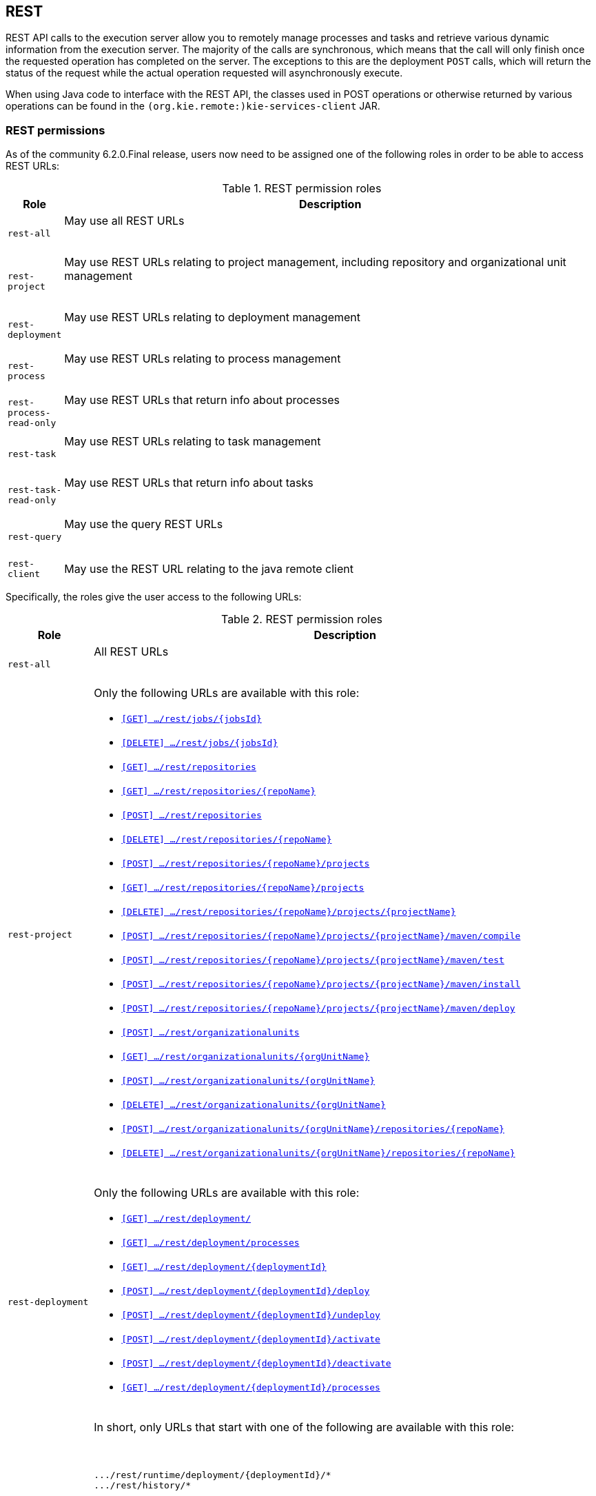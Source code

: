 :icons:

[[remote.rest]]
== REST

REST API calls to the execution server allow you to remotely manage processes and tasks and retrieve 
various dynamic information from the execution server. The majority of the calls are synchronous, 
which means that the call will only finish once the requested operation has completed on the server. 
The exceptions to this are the deployment `POST` calls, which will return the status of the request 
while the actual operation requested will asynchronously execute.

When using Java code to interface with the REST API, the classes used in POST operations or 
otherwise returned by various operations can be found in the `(org.kie.remote:)kie-services-client` 
JAR.

[[remote.rest.permissions]]
=== REST permissions 

As of the community 6.2.0.Final release, users now need to be assigned one of the following roles in
order to be able to access REST URLs: 

.REST permission roles
[cols="<m,<70%d",options="header"]
|==================================================================================================
| Role | Description 
| rest-all | May use all REST URLs +

{empty} +
| rest-project | May use REST URLs relating to project management, including 
repository and organizational unit management +

{empty} +
| rest-deployment | May use REST URLs relating to deployment management

{empty} +
| rest-process | May use REST URLs relating to process management

{empty} +
| rest-process-read-only | May use REST URLs that return info about processes

{empty} +
| rest-task | May use REST URLs relating to task management

{empty} +
| rest-task-read-only | May use REST URLs that return info about tasks

{empty} +
| rest-query | May use the query REST URLs

{empty} +
| rest-client | May use the REST URL relating to the java remote client
|==================================================================================================

Specifically, the roles give the user access to the following URLs:

.REST permission roles
[cols="1,2a",frame="all",options="header"]
|==================================================================================================
| Role                     | Description
| `rest-all`               | All REST URLs

{empty} +
| `rest-project`
|

Only the following URLs are available with this role: +

* <<url-get-job,`[GET]    .../rest/jobs/{jobsId}`>>
* <<url-delete-job,`[DELETE] .../rest/jobs/{jobsId}`>>
* <<url-get-repositories,`[GET]    .../rest/repositories`>>
* <<url-get-repository,`[GET]    .../rest/repositories/{repoName}`>>
* <<url-create-repository,`[POST]   .../rest/repositories`>>
* <<url-delete-repository,`[DELETE] .../rest/repositories/{repoName}`>>
* <<url-create-project,`[POST]   .../rest/repositories/{repoName}/projects`>>
* <<url-get-projects,`[GET]    .../rest/repositories/{repoName}/projects`>>
* <<url-delete-project,`[DELETE] .../rest/repositories/{repoName}/projects/{projectName}`>>
* <<url-compile-project,`[POST]   .../rest/repositories/{repoName}/projects/{projectName}/maven/compile`>>
* <<url-test-project,`[POST]   .../rest/repositories/{repoName}/projects/{projectName}/maven/test`>>
* <<url-install-project,`[POST]   .../rest/repositories/{repoName}/projects/{projectName}/maven/install`>>
* <<url-deploy-project,`[POST]   .../rest/repositories/{repoName}/projects/{projectName}/maven/deploy`>>
* <<url-create-org-unit,`[POST]   .../rest/organizationalunits`>>
* <<url-get-org-unit,`[GET]    .../rest/organizationalunits/{orgUnitName}`>>
* <<url-update-org-unit,`[POST]   .../rest/organizationalunits/{orgUnitName}`>>
* <<url-remove-org-unit,`[DELETE] .../rest/organizationalunits/{orgUnitName}`>>
* <<url-add-repo-to-org-unit,`[POST]   .../rest/organizationalunits/{orgUnitName}/repositories/{repoName}`>>
* <<url-remove-repo-to-org-unit,`[DELETE] .../rest/organizationalunits/{orgUnitName}/repositories/{repoName}`>>

{empty} +
| `rest-deployment`
|

Only the following URLs are available with this role: +

* <<url-get-deployments,`[GET]    .../rest/deployment/`>>
* <<url-get-process-defs,`[GET]    .../rest/deployment/processes`>>
* <<url-get-deployment,`[GET]    .../rest/deployment/{deploymentId}`>>
* <<url-deploy,`[POST]   .../rest/deployment/{deploymentId}/deploy`>>
* <<url-undeploy,`[POST]   .../rest/deployment/{deploymentId}/undeploy`>>
* <<url-activate-deployment,`[POST]   .../rest/deployment/{deploymentId}/activate`>>
* <<url-deactivate-deployment,`[POST]   .../rest/deployment/{deploymentId}/deactivate`>>
* <<url-get-dep-process-defs,`[GET]    .../rest/deployment/{deploymentId}/processes`>>

{empty} +
| `rest-process`
|

In short, only URLs that start with one of the following are available with this role: +

{empty} +
```
.../rest/runtime/deployment/{deploymentId}/*
.../rest/history/*
```

Only the following URLs are available with this role: +

* <<url-get-process-def,`[GET]   .../rest/runtime/deployment/{deploymentId}/process/{procDefId}`>>
* <<url-start-process,`[POST]  .../rest/runtime/deployment/{deploymentId}/process/{procDefId}/start`>>
* <<url-get-start-form,`[GET]   .../rest/runtime/deployment/{deploymentId}/process/{procDefId}/startform`>>
* <<url-get-proc-inst,`[GET]   .../rest/runtime/deployment/{deploymentId}/process/instance/{procInstId}`>>
* <<url-abort-proc-inst,`[POST]  .../rest/runtime/deployment/{deploymentId}/process/instance/{procInstId}/abort`>>
* <<url-signal-proc-inst,`[POST] .../rest/runtime/deployment/{deploymentId}/process/instance/{procInstId}/signal`>>
* <<url-get-proc-inst-var,`[GET]   .../rest/runtime/deployment/{deploymentId}/process/instance/{procInstId}/variable/{varName}`>>
* <<url-signal-deployment,`[POST]  .../rest/runtime/deployment/{deploymentId}/signal`>>
* <<url-get-workitem,`[GET]   .../rest/runtime/deployment/{deploymentId}/workitem/{workItemId}`>>
* <<url-complete-workitem,`[POST]  .../rest/runtime/deployment/{deploymentId}/workitem/{workItemId}/complete`>>
* <<url-abort-workitem,`[POST]  .../rest/runtime/deployment/{deploymentId}/workitem/{workItemId}/abort`>>
* <<url-withvars-start-process,`[POST]  .../rest/runtime/deployment/{deploymentId}/withvars/process/{procDefId}/start`>>
* <<url-withvars-get-proc-inst,`[GET] .../rest/runtime/deployment/{deploymentId}/withvars/process/instance/{procInstId}`>>
* <<url-withvars-signal-proc-inst,`[POST]  .../rest/runtime/deployment/{deploymentId}/withvars/process/instance/{procInstId}/signal`>>

{empty} +

* <<url-get-proc-inst-logs,`[GET]    .../rest/history/instances`>>
* <<url-get-proc-inst-log,`[GET]    .../rest/history/instance/{procInstId}`>>
* <<url-get-child-proc-inst-logs,`[GET]    .../rest/history/instance/{procInstId}/child`>>
* <<url-get-proc-inst-node-inst-logs,`[GET]    .../rest/history/instance/{procInstId}/node`>>
* <<url-get-proc-inst-var-inst-logs,`[GET]    .../rest/history/instance/{procInstId}/variable`>>
* <<url-get-proc-inst-id-node-inst-logs,`[GET]    .../rest/history/instance/{procInstId}/node/{nodeId}`>>
* <<url-get-proc-inst-id-var-inst-logs,`[GET]    .../rest/history/instance/{procInstId}/variable/{varId}`>>
* <<url-get-proc-def-proc-inst-logs,`[GET]    .../rest/history/process/{procDefId}`>>
* <<url-get-var-id-var-inst-logs,`[GET]    .../rest/history/variable/{varId}`>>
* <<url-get-var-value-var-inst-logs,`[GET]    .../rest/history/variable/{varId}/value/{value}`>>
* <<url-get-var-id-proc-inst-logs,`[GET]    .../rest/history/variable/{varId}/instances`>>
* <<url-get-var-value-proc-inst-logs,`[GET]    .../rest/history/variable/{varId}/value/{value}/instances`>>
* <<url-clear-history,`[POST]    .../rest/history/clear`>>

{empty} +
| `rest-process-read-only`
|

In short, all *`GET`* URLs that start with one of the following are available with this role: +

{empty} +
```
.../rest/runtime/deployment/{deploymentId}/*
.../rest/history/*
```

Only the following URLs are available with this role: +

* <<url-get-process-def,`[GET]   .../rest/runtime/deployment/{deploymentId}/process/{procDefId}`>>
* <<url-get-start-form,`[GET]   .../rest/runtime/deployment/{deploymentId}/process/{procDefId}/startform`>>
* <<url-get-proc-inst,`[GET]   .../rest/runtime/deployment/{deploymentId}/process/instance/{procInstId}`>>
* <<url-get-proc-inst-var,`[GET]   .../rest/runtime/deployment/{deploymentId}/process/instance/{procInstId}/variable/{varName}`>>
* <<url-get-workitem,`[GET]   .../rest/runtime/deployment/{deploymentId}/workitem/{workItemId}`>>
* <<url-withvars-get-proc-inst,`[GET] .../rest/runtime/deployment/{deploymentId}/withvars/process/instance/{procInstId}`>>

{empty} +

* <<url-get-proc-inst-logs,`[GET]    .../rest/history/instances`>>
* <<url-get-proc-inst-log,`[GET]    .../rest/history/instance/{procInstId}`>>
* <<url-get-child-proc-inst-logs,`[GET]    .../rest/history/instance/{procInstId}/child`>>
* <<url-get-proc-inst-node-inst-logs,`[GET]    .../rest/history/instance/{procInstId}/node`>>
* <<url-get-proc-inst-var-inst-logs,`[GET]    .../rest/history/instance/{procInstId}/variable`>>
* <<url-get-proc-inst-id-node-inst-logs,`[GET]    .../rest/history/instance/{procInstId}/node/{nodeId}`>>
* <<url-get-proc-inst-id-var-inst-logs,`[GET]    .../rest/history/instance/{procInstId}/variable/{varId}`>>
* <<url-get-proc-def-proc-inst-logs,`[GET]    .../rest/history/process/{procDefId}`>>
* <<url-get-var-id-var-inst-logs,`[GET]    .../rest/history/variable/{varId}`>>
* <<url-get-var-value-var-inst-logs,`[GET]    .../rest/history/variable/{varId}/value/{value}`>>
* <<url-get-var-id-proc-inst-logs,`[GET]    .../rest/history/variable/{varId}/instances`>>
* <<url-get-var-value-proc-inst-logs,`[GET]    .../rest/history/variable/{varId}/value/{value}/instances`>>
* <<url-clear-history,`[POST]    .../rest/history/clear`>>

{empty} +
| `rest-task`
|

In short, all URLs that start with the following are available with this role: +

{empty} +
```
.../rest/task/*
```

Only the following URLs are available with this role:

* <<url-get-task,`[GET]   .../rest/task/{taskId}`>>
* <<url-activate-task,`[POST]  .../rest/task/{taskId}/activate`>>
* <<url-claim-task,`[POST]  .../rest/task/{taskId}/claim`>>
* <<url-claimnextavailable-task,`[POST]  .../rest/task/{taskId}/claimnextavailable`>>
* <<url-complete-task,`[POST]  .../rest/task/{taskId}/complete`>>
* <<url-delegate-task,`[POST]  .../rest/task/{taskId}/delegate`>>
* <<url-exit-task,`[POST]  .../rest/task/{taskId}/exit`>>
* <<url-fail-task,`[POST]  .../rest/task/{taskId}/fail`>>
* <<url-forward-task,`[POST]  .../rest/task/{taskId}/forward`>>
* <<url-release-task,`[POST]  .../rest/task/{taskId}/release`>>
* <<url-resume-task,`[POST]  .../rest/task/{taskId}/resume`>>
* <<url-skip-task,`[POST]  .../rest/task/{taskId}/skip`>>
* <<url-start-task,`[POST]  .../rest/task/{taskId}/start`>>
* <<url-stop-task,`[POST]  .../rest/task/{taskId}/stop`>>
* <<url-suspend-task,`[POST]  .../rest/task/{taskId}/suspend`>>
* <<url-nominate-task,`[POST]  .../rest/task/{taskId}/nominate`>>
* <<url-show-task-form,`[GET]   .../rest/task/{taskId}/showTaskForm`>>
* <<url-get-task-id-content,`[GET]   .../rest/task/{taskId}/content`>>
* <<url-get-task-content-id,`[GET]   .../rest/task/content/{contentId}`>>
* <<url-clear-task-bam-history,`[POST]  .../rest/task/history/bam/clear`>>

{empty} +
| `rest-task-read-only`
|


In short, all *`GET`* URLs that start with one of the following are available with this role: +

{empty} +
```
.../rest/task/*
```

Only the following URLs are available with this role:

* <<url-get-task,`[GET]   .../rest/task/{taskId}`>>
* <<url-show-task-form,`[GET]   .../rest/task/{taskId}/showTaskForm`>>
* <<url-get-task-id-content,`[GET]   .../rest/task/{taskId}/content`>>
* <<url-get-task-content-id,`[GET]   .../rest/task/content/{contentId}`>>

{empty} +
| `rest-query`
|

Only the following URLs are available with this role:

* <<url-task-query,`[GET]   .../rest/task/query`>> (*deprecated*)
* <<url-query-processes-and-vars,`[GET]   .../rest/query/runtime/process`>>
* <<url-query-tasks-and-vars,`[GET]   .../rest/query/runtime/task`>>
* <<url-query-tasks,`[GET]   .../rest/query/task`>>

{empty} +
| `rest-client`
|

Only the following URLs are available with this role:

* <<url-execute,`[POST]   .../rest/execute`>>


This URL is used by the Java remote API to communicate with the server. Use of this URL without 
the Java remote API code is **not** recommended!

|==================================================================================================

[[remote.rest.runtime]]
=== Runtime calls

This section lists REST calls that interface process instances. 

The _deploymentId_ component of the REST calls below must conform to
the following regular expression:

-----
[\w\.-]+(:[\w\.-]+){2,2}(:[\w\.-]*){0,2}
-----

For more information about the composition of the deployment id, see the 
<<remote.rest.deployment,Deployment Calls>> section.

==== Process calls

[[url-start-process]]
[POST] *`/runtime/_{deploymentId}_/process/_{processDefId}_/start`*

- Starts a process.
- Returns a `JaxbProcessInstanceResponse` instance, that contains basic information about the 
  process instance.
- Notes: 
* The _processDefId_ component of the URL must conform to the following regex: `[_a-zA-Z0-9-:\.]+`
- Parameters: 
* This operation takes _map query parameters_ (see below), which will be used as parameters for the 
  process instance.
* You can only pass basic types (as map query parameters) using this URL. If you want to pass 
  complex and/or custom classes, you should use the Java Remote API instead.

[[url-get-start-form]]
[GET] *`rest/runtime/_{deploymentId}_/process/_{processDefId}_/startform`*

- Checks that exists the process identified by _processDefId_ on the given deployment and generates 
  an URL to show the start form on a remote application.
- Returns a `JaxbProcessInstanceFormResponse` instance, that contains the URL to the start process 
  form.
- Notes:
* The _processDefId_ component of the URL must conform to the following regex: `[_a-zA-Z0-9-:\.]+`

[[url-get-proc-inst]]
[GET] *`/runtime/_{deploymentId}_/process/instance/_{procInstId}_`*

- Does a (read only) retrieval of the process instance. This operation will fail (code 400) if the 
  process instance has been completed.
- Returns a `JaxbProcessInstanceResponse` instance.
- Notes: 
* The _procInstId_ component of the URL must conform to the following regex: `[0-9]+`

[[url-abort-proc-inst]]
[POST] *`/runtime/_{deploymentId}_/process/instance/_{procInstId+}_/abort`*

- Aborts the process instance.
- Returns a `JaxbGenericResponse` indicating whether or not the operation has succeeded.
- Notes: 
* The _procInstId_ component of the URL must conform to the following regex: `[0-9]+`

[[url-signal-proc-inst]]
[POST] *`/runtime/_{deploymentId}_/process/instance/_{procInstId}_/signal`*

- Signals the process instance.
- Returns a `JaxbGenericResponse` indicating whether or not the operation has succeeded.
- Notes: 
* The _procInstId_ component of the URL must conform to the following regex: `[0-9]+`
- Parameters: This operation takes a `signal` and a `event` query parameter.
* The `signal` parameter value is used as the name of the signal. This parameter is required.
* The `event` parameter value is used as the value of the event. This value may use the _number 
  query parameter_ syntax described above.

[[url-get-proc-inst-var]]
[GET] *`/runtime/_{deploymentId}_/process/instance/_{procInstId}_/variable/{varName}`*

- Returns the value of a process variable in a process instance. 
- Either the variable object instance itself is returned or, if the variable is a primitive, 
  the variable value wrapped in simple class which is returned.
- Notes: 
* The _procInstId_ component of the URL must conform to the following regex: `[0-9]+`

[[url-signal-deployment]]
[POST] *`/runtime/_{deploymentId}_/signal`*

- Signals the `KieSession`
- Returns a `JaxbGenericResponse` indicating whether or not the operation has succeeded.
- Notes: 
* The _procInstId_ component of the URL must conform to the following regex: `[0-9]+`
- Parameters: This operation takes a `signal` and a `event` query parameter.
*  The `signal` parameter value is used as the name of the signal. This parameter is required.
* The `event` parameter value is used as the value of the event. This value may use the _number query parameter_ syntax described above.

[[url-get-workitem]]
[GET] *`/runtime/_{deploymentId}_/workitem/_{workItemId}_`*

- Gets a `WorkItem` instance
- Returns a `JaxbWorkItem` instance
- Notes: 
* The _workItemId_ component of the URL must conform to the following regex: `[0-9]+`

[[url-complete-workitem]]
[POST] *`/runtime/_{deploymentId}_/workitem/_{workItemId}_/complete`*

- Completes a `WorkItem`
- Returns a `JaxbGenericResponse` indicating whether or not the operation has succeeded
- Notes: 
* The _workItemId_ component of the URL must conform to the following regex: `[0-9]+`
- Parameters: 
* This operation takes _map query parameters_, which are used as input to signify the results for completion of the work item.
* You can only pass basic types (as map query parameters) using this URL. If you want to pass complex and/or custom classes, 
  you should use the Java Remote API instead.

[[url-abort-workitem]]
[POST] *`/runtime/_{deploymentId}_/workitem/{workItemId: [0-9-]+}/abort`*

- Aborts a `WorkItem`
- Returns a `JaxbGenericResponse` indicating whether or not the operation has succeeded
- Notes: 
* The _workItemId_ component of the URL must conform to the following regex: `[0-9]+`


==== Process calls "with variables"

[[url-withvars-start-process]]
[POST] *`/runtime/_{deploymentId}_/withvars/process/_{processDefId}_/start`*

- Starts a process and retrieves the list of variables associated with the process instance
- Returns a `JaxbProcessInstanceWithVariablesResponse` that contains:
* Information about the process instance (with the same fields and behaviour as the `JaxbProcessInstanceResponse`
* A key-value list of the variables available in the process instance.
- Notes: 
* The _processDefId_ component of the URL must conform to the following regex: `[_a-zA-Z0-9-:\.]+`

[[url-withvars-get-proc-inst]]
[GET] *`/runtime/_{deploymentId}_/withvars/process/instance/_{procInstId}_`*

- Retrieves a process instances and the list of variables associated with the process instance
- Returns a `JaxbProcessInstanceWithVariablesResponse` (see the above REST call)
- Notes: 
* The _processInstId_ component of the URL must conform to the following regex: `[0-9]+`

[[url-withvars-signal-proc-inst]]
[POST] *`/runtime/_{deploymentId}_/withvars/process/instance/_{procInstId}_/signal`*

- Signals a process instance and retrieves the list of variables associated it
- Returns a `JaxbProcessInstanceWithVariablesResponse` (see above)
- Notes: 
* The _processInstId_ component of the URL must conform to the following regex: `[0-9]+`
- Parameters:: This operation takes a `signal` and a `event` query parameter.
* The `signal` parameter value is used as the name of the signal. This parameter is required.
* The `event` parameter value is used as the value of the event. This value may use the _number query parameter_ syntax described above.

==== History calls

[[url-clear-history]]
[POST] *`/history/clear`*

- Cleans (deletes) all history logs

[[url-get-proc-inst-logs]]
[GET] *`/history/instances`*

- Gets a list of `ProcessInstanceLog` instances
- Returns a `JaxbHistoryLogList` instance that contains a list of `JaxbProcessInstanceLog` instances
- Notes: 
* This operation responds to pagination parameters

[[url-get-proc-inst-log]]
[GET] *`/history/instance/_{procInstId}_`*

- Gets the `ProcessInstanceLog` instance associated with the specified process instance
- Returns a `JaxbHistoryLogList` instance that contains a `JaxbProcessInstanceLog` instance
- Notes: 
* The _processInstId_ component of the URL must conform to the following regex: `[0-9]+`
- Parameters: This operation responds to pagination parameters

[[url-get-child-proc-inst-logs]]
[GET] *`/history/instance/_{procInstId}_/child`*

- Gets a list of `ProcessInstanceLog` instances associated with any child/sub-processes associated with the specified process instance
- Returns a `JaxbHistoryLogList` instance that contains a list of `JaxbProcessInstanceLog` instances
- Notes: 
* The _processInstId_ component of the URL must conform to the following regex: `[0-9]+`
- Parameters: This operation responds to pagination parameters

[[url-get-proc-inst-node-inst-logs]]
[GET] *`/history/instance/_{procInstId}_/node`*

- Gets a list of `NodeInstanceLog` instances associated with the specified process instance
- Returns a `JaxbHistoryLogList` instance that contains a list of `JaxbNodeInstanceLog` instances
- Notes: 
* The _processInstId_ component of the URL must conform to the following regex: `[0-9]+`
- Parameters: This operation responds to pagination parameters

[[url-get-proc-inst-var-inst-logs]]
[GET] *`/history/instance/_{procInstId}_/variable`*

- Gets a list of `VariableInstanceLog` instances associated with the specified process instance
- Returns a `JaxbHistoryLogList` instance that contains a list of `JaxbVariableInstanceLog` instances
- Notes: 
* The _processInstId_ component of the URL must conform to the following regex: `[0-9]+`
- Parameters: This operation responds to pagination parameters

[[url-get-proc-inst-id-node-inst-logs]]
[GET] *`/history/instance/_{procInstId}_/node/_{nodeId}_`*

- Gets a list of `NodeInstanceLog` instances associated with the specified process instance that have the given (node) id
- Returns a `JaxbHistoryLogList` instance that contains a list of `JaxbNodeInstanceLog` instances
- Notes: 
* The _processInstId_ component of the URL must conform to the following regex: `[0-9]+`
* The _nodeId_ component of the URL must conform to the following regex: `[a-zA-Z0-9-:\.]+`
- Parameters: This operation responds to pagination parameters

[[url-get-proc-inst-id-var-inst-logs]]
[GET] *`/history/instance/_{procInstId}_/variable/_{varId}_`*

- Gets a list of `VariableInstanceLog` instances associated with the specified process instance that have the given (variable) id
- Returns a `JaxbHistoryLogList` instance that contains a list of `JaxbVariableInstanceLog` instances
- Notes: 
* The _processInstId_ component of the URL must conform to the following regex: `[0-9]+`
* The _varId_ component of the URL must conform to the following regex: `[a-zA-Z0-9-:\.]+`
- Parameters: This operation responds to pagination parameters

[[url-get-proc-def-proc-inst-logs]]
[GET] *`/history/process/_{processDefId}_`*

- Gets a list of `ProcessInstanceLog` instances associated with the specified process definition
- Returns a `JaxbHistoryLogList` instance that contains a list of `JaxbProcessInstanceLog` instances
- Notes: 
* The _processDefId_ component of the URL must conform to the following regex: `[_a-zA-Z0-9-:\.]+`
- Parameters:  This operation responds to pagination parameters

==== History calls that search by variable

[[url-get-var-id-var-inst-logs]]
[GET] *`/history/variable/_{varId}_`*

- Gets a list of `VariableInstanceLog` instances associated with the specified variable id
- Returns a `JaxbHistoryLogList` instance that contains a list of `JaxbVariableInstanceLog` instances
- Notes: 
* The _varId_ component of the URL must conform to the following regex: `[a-zA-Z0-9-:\.]+`
- Parameters: This operation responds to pagination parameters

[[url-get-var-value-var-inst-logs]]
[GET] *`/history/variable/_{varId}_/value/_{value}_`*

- Gets a list of `VariableInstanceLog` instances associated with the specified variable id that contain the value specified
- Returns a `JaxbHistoryLogList` instance that contains a list of `JaxbVariableInstanceLog` instances
- Notes: 
* Both the _varId_ and _value_ components of the URL must conform to the following regex: `[a-zA-Z0-9-:\.]+`
- Parameters:: This operation responds to pagination parameters

[[url-get-var-id-proc-inst-logs]]
[GET] *`/history/variable/{varId}/instances`*

- Gets a list of `ProcessInstance` instances that contain the variable specified by the given variable id.
- Returns a `JaxbProcessInstanceListResponse` instance that contains a list of `JaxbProcessInstanceResponse` instances
- Notes: 
* The _varId_ component of the URL must conform to the following regex: `[a-zA-Z0-9-:\.]+`
- Parameters: This operation responds to pagination parameters

[[url-get-var-value-proc-inst-logs]]
[GET] *`/history/variable/{varId}/value/{value}/instances`*

- Gets a list of `ProcessInstance` instances that contain the variable specified by the given variable id which contains the (variable) value specified
- Returns a `JaxbProcessInstanceListResponse` instance that contains a list of `JaxbProcessInstanceResponse` instances
- Notes: 
* Both the _varId_ and _value_ components of the URL must conform to the following regex: `[a-zA-Z0-9-:\.]+`
- Parameters: This operation responds to pagination parameters

==== History calls that search by variable

[[url-deployment-get-var-id-var-inst-logs]]
[GET] *`/runtime/_{deploymentId}_/history/variable/_{varId}_`*

- Gets a list of `VariableInstanceLog` instances associated with the specified variable id
- Returns a `JaxbHistoryLogList` instance that contains a list of `JaxbVariableInstanceLog` instances
- Notes: 
* The _varId_ component of the URL must conform to the following regex: `[a-zA-Z0-9-:\.]+`
- Parameters:: This operation responds to pagination parameters

[[url-deployment-get-var-value-var-inst-logs]]
[GET] *`/runtime/_{deploymentId}_/history/variable/_{varId}_/value/_{value}_`*

- Gets a list of `VariableInstanceLog` instances associated with the specified variable id that contain the value specified
- Returns a `JaxbHistoryLogList` instance that contains a list of `JaxbVariableInstanceLog` instances
- Notes: 
* Both the _varId_ and _value_ components of the URL must conform to the following regex: `[a-zA-Z0-9-:\.]+`
- Parameters: This operation responds to pagination parameters

[[url-deployment-get-var-id-proc-inst-logs]]
[GET] *`/runtime/_{deploymentId}_/history/variable/{varId}/instances`*

- Gets a list of `ProcessInstance` instances that contain the variable specified by the given variable id.
- Returns a `JaxbProcessInstanceListResponse` instance that contains a list of `JaxbProcessInstanceResponse` instances
- Notes: 
* The _varId_ component of the URL must conform to the following regex: `[a-zA-Z0-9-:\.]+`
- Parameters: This operation responds to pagination parameters

[[url-deployment-get-var-value-proc-inst-logs]]
[GET] *`/runtime/_{deploymentId}_/history/variable/{varId}/value/{value}/instances`*

- Gets a list of `ProcessInstance` instances that contain the variable specified by the given variable id which contains the (variable) value specified
- Returns a `JaxbProcessInstanceListResponse` instance that contains a list of `JaxbProcessInstanceResponse` instances
- Notes: 
* Both the _varId_ and _value_ components of the URL must conform to the following regex: `[a-zA-Z0-9-:\.]+`
- Parameters:: This operation responds to pagination parameters

[[remote.rest.task]]
=== Task calls


The following section describes the three different types of task calls:
* Task REST operations that mirror the `TaskService` interface, allowing the user to interact with the remote `TaskService` instance
* The Task query REST operation, that allows users to query for `Task` instances
* Other Task REST operations that retrieve information


.Task operation authorizations
Task REST operations use the user information (used to authorize and authenticate the HTTP call) to check whether or
not the requested operations can happen. This also applies to REST calls that retrieve information, such as the task query
operation. REST calls that request information will only return information about tasks that the user is allowed to see.

With regards to retrieving information, only users associated with a task may retrieve information about the task. However,
the authorizations of progress and other modifications of task information are more complex. See the
<<jBPMTaskPermissions,Task Permissions>> section in the <<jBPMTaskService,Task Service>>
documentation for more infomration.

[NOTE]
===================
Given that many users have expressed the wish for a "super-task-user" that can execute task REST operations on all tasks,
regardless of the users associated with the task, there are now plans to implement that feature. However,
so far for the 6.x releases, this feature is not available.
===================

==== Task operation calls

All of the task operation calls described in this section use the user (id) used in the REST basic authorization as
input for the user parameter in the specific call.

Some of the operations take an optional `lanaguage` query parameter. If this parameter is not given
as a element of the URL itself, the default value of "`en-UK`" is used.

The _taskId_ component of the REST calls below must conform to the following regex:

------
[0-9]+
------

[[url-activate-task]]
[POST] *`/task/_{taskId}_/activate`*

- Activates a task
- Returns a `JaxbGenericResponse` with the status of the operation

[[url-claim-task]]
[POST] *`/task/_{taskId}_/claim`*

- Claims a task
- Returns a `JaxbGenericResponse` with the status of the operation

[[url-claimnextavailable-task]]
[POST] *`/task/_{taskId}_/claimnextavailable`*

- Claims the next available task
- Returns a `JaxbGenericResponse` with the status of the operation
- Parameters: Takes an optional `language` query parameter.

[[url-complete-task]]
[POST] *`/task/_{taskId}_/complete`*
- Completes a task
- Returns a `JaxbGenericResponse` with the status of the operation
- Parameters: Takes map query parameters, which are the "results" input for the complete operation

[[url-delegate-task]]
[POST] *`/task/_{taskId}_/delegate`*

- Delegates a task
- Returns a `JaxbGenericResponse` with the status of the operation
- Parameters: Requires a `targetId` query parameter, which identifies the user or group to which the task is delegated

[[url-exit-task]]
[POST] *`/task/_{taskId}_/exit`*

- Exits a task
- Returns a `JaxbGenericResponse` with the status of the operation

[[url-fail-task]]
[POST] *`/task/_{taskId}_/fail`*

- Fails a task
- Returns a `JaxbGenericResponse` with the status of the operation

[[url-forward-task]]
[POST] *`/task/_{taskId}_/forward`*

- Delegates a task
- Returns a `JaxbGenericResponse` with the status of the operation
- Parameters: Requires a `targetId` query parameter, which identifies the user or group to which the task is forwarded

[[url-nominate-task]]
[POST] *`/task/_{taskId}_/nominate`*

- Nominates a task
- Returns a `JaxbGenericResponse` with the status of the operation
- Parameters: Requires at least one of either the `user` or `group` query parameter, which identify the user(s) or group(s) that are nominated for the task

[[url-release-task]]
[POST] *`/task/_{taskId}_/release`*

- Releases a task
- Returns a `JaxbGenericResponse` with the status of the operation

[POST] *`/task/_{taskId}_/resume`*

- Resumes a task
- Returns a `JaxbGenericResponse` with the status of the operation

[[url-skip-task]]
[POST] *`/task/_{taskId}_/skip`*

- Skips a task
- Returns a `JaxbGenericResponse` with the status of the operation

[[url-start-task]]
[POST] *`/task/_{taskId}_/start`*

- Starts a task
- Returns a `JaxbGenericResponse` with the status of the operation

[[url-stop-task]]
[POST] *`/task/_{taskId}_/stop`*
- Stops a task
- Returns a `JaxbGenericResponse` with the status of the operation

[[url-suspend-task]]
[POST] *`/task/_{taskId}_/suspend`*

- Suspends a task
- Returns a `JaxbGenericResponse` with the status of the operation

==== Task query call

[[url-task-query]]
[GET] *`/task/query`*::
--
- The `/task/query` operation queries all non-archived tasks based on the parameters given.
- This URL has been deprecated. Please see the <<url-query-tasks, *`/query/task`*>> operation.

==== Other Task calls

[[url-get-task]]
[GET] *`/task/_{taskId}_`*

- Gets the task info from a task identified by the given task id
- Returns: a `JaxbTask` with the content of the task
- Notes: 
* The _taskId_ component of the URL must conform to the following regex: `[0-9]+`
* Will return HTTP Status 404 (not found) if the task does not exist

[[url-get-task-id-content]]
[GET] *`/task/_{taskId}_/content`*

- Gets the task content from a task identified by the given task id
- Returns: a `JaxbContent` with the content of the task
- Notes: 
* The _taskId_ component of the URL must conform to the following regex: `[0-9]+`

[[url-get-task-content-id]]
[GET] *`/task/content/_{contentId}_`*

- Gets the task content from a task identified by the given content id
- Returns a `JaxbContent` with the content of the task
- Notes: 
* The _contentId_ component of the URL must conform to the following regex: `[0-9]+`

[[url-get-task-form]]
[GET] *`/task/_{taskId}_/showTaskForm`*

- Checks that the task identified by _taskId_ exists and generates an URL to show the task form on a remote application.
- Returns a `JaxbTaskFormResponse` instance, that contains the URL to the task form.

[[url-clear-task-bam-history]]
[POST] *`/task/history/bam/clear`*

- Clears (deletes) all `BAMTaskSummary` instances in the database.

[[remote.rest.deployment]]
=== Deployment Calls

The calls described in this section allow users to manage deployments. Deployments are in fact
`KieModule` JARs which can be deployed or undeployed, either via the UI or via the REST calls described
below. Configuration options, such as the runtime strategy, should be specified when deploying the deployment:
the configuration of a deployment can not be changed after it has already been deployed.

The above deploymentId regular expression describes an expression that contains the following elements, separated from eachother by a `:` character:

- The group id
- The artifact id
- The version
- The (optional) kbase id
- The (optional) ksession id

In a more formal sense, the _deploymentId_ component of the REST calls below must conform to the following regex:
----
`[\w\.-]+(:[\w\.-]+){2,2}(:[\w\.-]*){0,2}`
----

This regular expression is explained as follows:

- The `[\w\.-]` element, which occurs 3 times in the above regex, refers to a character set that can contain the following character sets:

.+[\w\.-]+ character sets
[cols="3*m^"]
|========================
| [A-Z] | [0-9] | .
| [a-z] | _     | -
|========================


This `[\w\.-]` element occurs at least 3 times and at most 5 times, separated by a `:` character each time.

.Accepted +deploymentId+'s
=============================
* `com.wonka:choco-maker:67.190`
* These example `deploymentId`'s contain the optional _kbase_ and _ksession_ id groups.
** `com.wonka:choco-maker:67.190:oompaBase`
** `com.wonka:choco-maker:67.190:oompaLoompaBase:gloopSession`
=============================

==== Asynchrous deployment calls

There are 2 operations that can be used to modify the status of a deployment:

* `/deployments/_{deploymentId}_/deploy`
* `/deployments/_{deploymentId}_/undeploy`

These `POST` deployment calls are both _asynchronous_, which
means that the information returned by the `POST` request does not reflect the
eventual final status of the operation itself.

[IMPORTANT]
====================================
As noted above, both the `/deploy` and `/undeploy` operations  are
_asynchronous_ REST operations. Successfull requests to these URLs will return the
status `202` upon the request completion. RFC 2616 defines the `202` status
as meaning the following: +

{nbsp} +

https://www.ietf.org/rfc/rfc2616.txt[RFC 2616]: +
"the request has been accepted for processing, but the processing has not been completed." +

{nbsp} +

This means the following:

. While the request may have been accepted "successfully", the operation itself (deploying or
undeploying the deployment unit) may actually fail.
. Furthermore, information about deployments, such as that retrieved by calling the `GET`
operations described below, are _snapshots_ and the information (including the status of the
deployment unit) may have changed by the time the user client receives the answer to the `GET` request.
====================================

=== Deployment call details


[[url-get-deployments]]
[GET] *`/deployment/`*

- Returns a list of all the available deployed instances in a `JaxbDeploymentUnitList` instance

[[url-get-process-defs]]
[GET] *`/deployment/processes`*

- Returns a list of all the available deployed process definitions in a `JaxbProcessDefinitionList` instance

[[url-get-deployment]]
[GET] *`/deployment/ _{deploymentId}_`*

- Returns a `JaxbDeploymentUnit` instance containing the information (including the configuration) of the deployment unit.
- Notes:
* This operation will fail when the URL uses a _deployementId_ that refers to a deployment unit
  that does not exist or for which the deployment has not yet been completed.
* This operation may succeed for deployment units for which an undeploy operation request has not
  yet completed.

[[url-deploy]]
[POST] *`/deployment/_{deploymentId}_/deploy`*

- Deploys the deployment unit referenced by the _deploymentId_
- Returns a `JaxbDeploymentJobResult` instance with the status of the _request_
- Parameters: Takes a `strategy` query parameter, which
* describes the runtime strategy used for the deployment.
* must have one of the following (case-_in_sensitive) values:
** `SINGLETON`
** `PER_REQUEST`
** `PER_PROCESS_INSTANCE`
* The default runtime strategy used for a deployment is `SINGLETON` .
- Notes:
* The deploy operation is an _asynchronous_ operation: the request can fail after
        being submitted. The status of the deployment can be retrieved using the `GET` calls
        described above. +
* It is possible to post a deployment descriptor (or a fragment of it) while
          submitting deploy request. That allows to override other deployment descriptors in
          the hierarchy. To do so the content type of the request must be set to `application/xml` and the request
  body should be a a valid deployment descriptor content. +
{nbsp} +
+
.Changing the audit logging mode from default JPA to JMS submit
=======
[source,xml,linenums,indent=0]
-------
<deployment-descriptor xsi:schemaLocation="http://www.jboss.org/jbpm deployment-descriptor.xsd" 
                       xmlns:xsi="http://www.w3.org/2001/XMLSchema-instance">
    <audit-mode>JMS</audit-mode>
</deployment-descriptor>
-------
=======
+
** Since deployment descriptors can be merged differently, it's possibile
  to provide the merge mode as part of deploy request by adding query
  parameter:
*** `mergemode` where values should be one of the following
**** KEEP_ALL
**** OVERRIDE_ALL
**** OVERRIDE_EMPTY
**** MERGE_COLLECTIONS

[[url-undeploy]]
[POST] *`/deployment/_{deploymentId}_/undeploy`*

- Undeploys the deployment unit referenced by the `deploymentId`
- Returns a `JaxbDeploymentJobResult` instance with the status of the _request_
- Notes: 
* The undeploy operation is an _asynchronous_ operation. The status of the deployment can be 
  retrieved using the `GET` calls described above.

[[url-activate-deployment]]
[POST] *`/deployment/_{deploymentId}_/activate`*

- Activates the deployment unit referenced by the `deploymentId`
- Returns a `JaxbDeploymentJobResult` instance with the status of the _request_
- Notes: 
* The undeploy operation is an _asynchronous_ operation. The status of the deployment can be 
  retrieved using the `GET` calls described above.

[[url-deactivate-deployment]]
[POST] *`/deployment/_{deploymentId}_/deactivate`*

- Deactivates the deployment unit referenced by the `deploymentId`
- Returns a `JaxbDeploymentJobResult` instance with the status of the _request_
- Notes: 
* The undeploy operation is an _asynchronous_ operation. The status of the deployment can be 
  retrieved using the `GET` calls described above.

[[url-get-dep-process-defs]]
[GET] *`/deployment/_{deploymentId}_/processes`*

- Undeploys the deployment unit referenced by the `deploymentId`
- Returns a `JaxbDeploymentJobResult` instance with the status of the _request_
- Notes: 
* The undeploy operation is an _asynchronous_ operation. The status of the deployment can be 
  retrieved using the `GET` calls described above.

[[remote.rest.execute]]
=== Execute calls

While there is a `/runtime/{id}/execute` and a `task/execute` method, both will take all types
of commands. This is possible because execute takes a JaxbCommandsRequest object, which contains a list of
`(org.kie.api.command.)Command` objects. The `JaxbCommandsRequest` has fields to store the proper
`deploymentId` and `processInstanceId` information.

Of course, if you send a request with a command that needs this information (`deploymentId`, for example)
and don't fill the `deploymentId` in, the request will fail.


==== Execution call details

[[url-execute]]
[POST] *`/execute`*

- Executes a `Command`
- Returns a `JaxbCommandResponse` implementation with the result of the operation

==== Commands accepted

.Runtime commands
[cols="3*d<"]
|===================================================================================================
| AbortWorkItemCommand                       | GetProcessInstancesCommand          | GetIdCommand  
| CompleteWorkItemCommand                    | SetProcessInstanceVariablesCommand  | SetGlobalCommand  
| GetWorkItemCommand                         | SignalEventCommand                  | 
|                                            | StartCorrelatedProcessCommand       | DeleteCommand  
| AbortProcessInstanceCommand                | StartProcessCommand                 | FireAllRulesCommand  
| GetProcessIdsCommand                       | GetVariableCommand                  | InsertObjectCommand  
| GetProcessInstanceByCorrelationKeyCommand  | GetFactCountCommand                 | UpdateCommand  
| GetProcessInstanceCommand                  | GetGlobalCommand  
|===================================================================================================


.Task commands
[cols="3*d<"]
|===================================================================================================
| ActivateTaskCommand            | FailTaskCommand                            | GetTasksOwnedCommand                         
| AddTaskCommand                 | ForwardTaskCommand                         | NominateTaskCommand                         
| CancelDeadlineCommand          | GetAttachmentCommand                       | ProcessSubTaskCommand                            
| ClaimNextAvailableTaskCommand  | GetContentCommand                          | ReleaseTaskCommand                         
| ClaimTaskCommand               | GetTaskAssignedAsBusinessAdminCommand      | ResumeTaskCommand                         
| CompleteTaskCommand            | GetTaskAssignedAsPotentialOwnerCommand     | SkipTaskCommand                         
| CompositeCommand               | GetTaskByWorkItemIdCommand                 | StartTaskCommand                         
| DelegateTaskCommand            | GetTaskCommand                             | StopTaskCommand                         
| ExecuteTaskRulesCommand        | GetTasksByProcessInstanceIdCommand         | SuspendTaskCommand                         
| ExitTaskCommand                | GetTasksByStatusByProcessInstanceIdCommand                         
|===================================================================================================


.History/Audit commands
[cols="3*d<"]
|===================================================================================================
| ClearHistoryLogsCommand           | FindProcessInstanceCommand     | FindSubProcessInstancesCommand            
| FindActiveProcessInstancesCommand | FindProcessInstancesCommand    | FindVariableInstancesByNameCommand            
| FindNodeInstancesCommand          | FindSubProcessInstancesCommand | FindVariableInstancesCommand            
|===================================================================================================

==== Basic example

The following `/rest/execute` call can be used to start a process (with process id '`evaluation`' in 
the project with deployment id '`org.jbpm:Evaluation:1.0`') and two parameters (parameter `employee` 
equal to '`krisv`' and `reason` equal to '`Yearly performance evaluation`').

[source,xml,linenums,indent=0]
----------------------------------------------------------------------------------------------------
<?xml version="1.0" encoding="UTF-8" standalone="yes"?>
<command-request>
  <deployment-id>org.jbpm:Evaluation:1.0</deployment-id>
  <ver>6.2.0.1</ver>
  <user>krisv</user>
  <start-process processId="evaluation">
    <parameter>
      <item key="reason">
        <value xsi:type="xs:string" xmlns:xs="http://www.w3.org/2001/XMLSchema"
               xmlns:xsi="http://www.w3.org/2001/XMLSchema-instance">Yearly performance evaluation</value>
      </item>
      <item key="employee">
        <value xsi:type="xs:string" xmlns:xs="http://www.w3.org/2001/XMLSchema"
               xmlns:xsi="http://www.w3.org/2001/XMLSchema-instance">krisv</value>
      </item>
    </parameter>
  </start-process>
</command-request>
----------------------------------------------------------------------------------------------------

Note that the request should also contain the following HTTP headers:

- A http://www.w3.org/Protocols/rfc2616/rfc2616-sec14.html#sec14.17[Content-Type] header with the 
value of `application/xml` 
- A http://www.w3.org/Protocols/rfc2616/rfc2616-sec14.html#sec14.8[Authorization] header with basic 
authentication information, as specificed by RFC2616 (see link).

The response will contain information about the process instance that was just started:

[source,xml,linenums,indent=0]
----------------------------------------------------------------------------------------------------
<?xml version="1.0" encoding="UTF-8" standalone="yes"?>
  <command-response>
    <deployment-id>org.jbpm:Evaluation:1.0</deployment-id>
    <ver>6.2.0.1</ver>
    <process-instance index="0">
    <process-id>evaluation</process-id>
    <id>15</id>
    <state>1</state>
    <parentProcessInstanceId>0</parentProcessInstanceId>
    <command-name>StartProcessCommand</command-name>
  </process-instance>
</command-response>
----------------------------------------------------------------------------------------------------

==== More Complex Example with a Custom Data Type

The `/execute` operation also supports sending user-defined class instances as parameters in the 
command. This relies on JAXB for serialization and deserialization. To be able to deserialize the 
custom class on the server side, a "Kie-Deployment-Id" header must also be set to the deployment id 
of the project.

For example, when starting a process or completing a task, a user typically passes additional
parameters (process variable values or the result data for the completed task). These values are
then either primitives (Strings, ints, etc.) or user-defined classes that were created using the 
data modeler in the workbench, added directly to the deployed project or part of a dependency to 
the deployment (project).

The following request starts a process which contains a custom `TestObject` class (with two fields) 
as a parameter.

[source,xml,linenums,indent=0]
----------------------------------------------------------------------------------------------------
<?xml version="1.0" encoding="UTF-8" standalone="yes"?>
<command-request>
  <deployment-id>demo:testproject:1.0</deployment-id>
  <ver>6.2.0.1</ver>
  <user>krisv</user>
  <start-process processId="testproject.testprocess">
    <parameter>
      <item key="testobject">
        <value xsi:type="testObject" xmlns:xsi="http://www.w3.org/2001/XMLSchema-instance">
          <field1>1</field1>
          <field2>2</field2>
        </value>
      </item>
    </parameter>
  </start-process>
</command-request>
----------------------------------------------------------------------------------------------------

Just as in the basic example above, both a `Content-Type` and `Authorization` header should be set
in the request. 

The 3 headers that therefore need to be set in the requst are the following: 

- A http://www.w3.org/Protocols/rfc2616/rfc2616-sec14.html#sec14.17[Content-Type] header with the 
value of `application/xml` 
- A http://www.w3.org/Protocols/rfc2616/rfc2616-sec14.html#sec14.8[Authorization] header with basic 
authentication information, as specificed by RFC2616 (see link).
- A https://github.com/droolsjbpm/droolsjbpm-integration/blob/6.2.x/kie-remote/kie-remote-jaxb/src/main/java/org/kie/services/client/serialization/JaxbSerializationProvider.java#L73[Kie-Deployment-Id]
header with the value of the deployment id containing the class definitions of any parameters
sent with the command .

=== REST summary
	
The URL templates in the table below are relative to the one of the following URLs:

- `http://server:port/business-central/rest`
- `http://server:port/kie-wb/rest`

==== Runtime REST calls

[GET] *`/runtime/{deploymentId}/process/{procDefID}`*::
--
- returns basic information about the process definition, including process variable information
--
[POST] *`/runtime/{deploymentId}/process/{procDefID}/start`*::
--
- start a process instance based on the Process definition (accepts query map parameters)
--
[GET] *`/runtime/{deploymentId}/process/{procDefID}/startform`*::
--
- returns a valid URL to the start process form to be shown on a client aplication.
--
[GET] *`/runtime/{deploymentId}/process/instance/{procInstanceID}`*::
--
- return a process instance details
--
[POST] *`/runtime/{deploymentId}/process/instance/{procInstanceID}/abort`*::
--
- abort the process instance
--
[POST] *`/runtime/{deploymentId}/process/instance/{procInstanceID}/signal`*::
--
- send a signal event to process instance (accepts query map parameters)
--
[GET] *`/runtime/{deploymentId}/process/instance/{procInstanceID}/variable/{varId}`*::
--
- return a variable from a process instance
--
[POST] *`/runtime/{deploymentId}/signal/`*::
--
- send a signal event to deployment
--
[GET] *`/runtime/{deploymentId}/workitem/{workItemID}`*::
--
- complete a work item (accepts query map parameters)
--
[POST] *`/runtime/{deploymentId}/workitem/{workItemID}/complete`*::
--
- complete a work item (accepts query map parameters)
--
[POST] *`/runtime/{deploymentId}/workitem/{workItemID}/abort`*::
--
- abort a work item
--
[POST] *`/runtime/{deploymentId}/withvars/process/{procDefinitionID}/start`*::
--
- start a process instance and return the process instance with its variables
--					
[GET] *`/runtime/{deploymentId}/withvars/process/instance/{procInstanceID}/`*::
--
- return a process instance with its variables
--					
[POST] *`/runtime/{deploymentId}/withvars/process/instance/{procInstanceID}/signal`*::
--
- send a signal event to the process instance (accepts query map parameters)
+
The following query parameters are accepted:
+ 
-- The `signal` parameter specifies the name of the signal to be sent
-- The `event` parameter specifies the (optional) value of the signal to be sent
--

==== Task REST calls
				

[GET] *`/task/query`*::
--
- return a TaskSummary list
--
[GET] *`/task/content/{contentID}`*::
--
- returns the content of a task
--
[GET] *`/task/{taskID}`*::
--
- return the task
--					
[POST] *`/task/{taskID}/activate`*::
--
- activate the task
--					
[POST] *`/task/{taskID}/claim`*::
--
- claim the task
--					
[POST] *`/task/{taskID}/claimnextavailable`*::
--
- claim the next available task
--				
[POST] *`/task/{taskID}/complete`*::
--
- complete the task (accepts query map paramaters)
--				
[POST] *`/task/{taskID}/delegate`*::
--
- delegate the task
--
[POST] *`/task/{taskID}/exit`*::
--
- exit the task
--					
[POST] *`/task/{taskID}/fail`*::
--
- fail the task
--					
[POST] *`/task/{taskID}/forward`*::
--
- forward the task
--					
[POST] *`/task/{taskID}/nominate`*::
--
- nominate the task
--					
[POST] *`/task/{taskID}/release`*::
--
- release the task
--					
[POST] *`/task/{taskID}/resume`*::
--
- resume the task (after suspending)
--					
[POST] *`/task/{taskID}/skip`*::
--
- skip the task
--					
[POST] *`/task/{taskID}/start`*::
--
- start the task
--					
[POST] *`/task/{taskID}/stop`*::
--
- stop the task
--					
[POST] *`/task/{taskID}/suspend`*::
--
- suspend the task
--					
[GET] *`/task/{taskID}/content`*::
--
- returns the content of a task
--					
[GET] *`/task/{taskID}/showTaskForm`*::
--
- returns a valid URL to the task form to be shown on a client aplication.
--


==== History REST calls
				
[POST] *`/history/clear/`*::
--
- delete all process, node and history records
--				
[GET] *`/history/instances`*::
--
- return the list of all process instance history records
--				
[GET] *`/history/instance/{procInstId}`*::
--
- return a list of process instance history records for a process instance
--				
[GET] *`/history/instance/{procInstId}/child`*::
--
- return a list of process instance history records for the subprocesses of the process instance
--				
[GET] *`/history/instance/{procInstId}/node`*::
--
- return a list of node history records for a process instance
--				
[GET] *`/history/instance/{procInstId}/node/{nodeId}`*::
--
- return a list of node history records for a node in a process instance
--				
[GET] *`/history/instance/{procInstId}/variable`*::
--
- return a list of variable history records for a process instance
--				
[GET] *`/history/instance/{procInstId}/variable/{variableId}`*::
--
- return a list of variable history records for a variable in a process instance
--				
[GET] *`/history/process/{procDefId}`*::
--
- return a list of process instance history records for process instances using a given process definition
--				
[GET] *`/history/variable/{varId}`*::
--
- return a list of variable history records for a variable
--				
[GET] *`/history/variable/{varId}/instances`*::
--
- return a list of process instance history records for process instances that contain a variable with the given variable id
--				
[GET] *`/history/variable/{varId}/value/{value}`*::
--
- return a list of variable history records for variable(s) with the given variable id and given value
--				
[GET] *`/history/variable/{varId}/value/{value}/instances`*::
--
- return a list of process instance history records for process instances with the specified variable that
contains the specified variable value
--				
	
====	Deployment REST calls

[GET] *`/deployments`*::
--
- return a list of (deployed) deployments
--				
[GET] *`/deployment/{deploymentId}`*::
--
- return the status and information about the deployment
--
[POST] *`/deployment/{deploymentId}/deploy`*::
--
- submit a request to deploy a deployment
--
[POST] *`/deployment/{deploymentId}/undeploy`*::
--
- submit a request to undeploy a deployment
--
